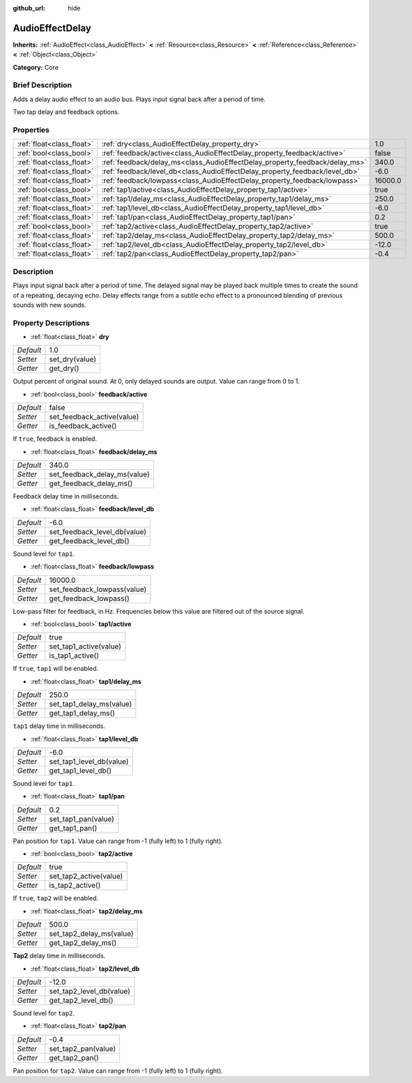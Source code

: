 :github_url: hide

.. Generated automatically by doc/tools/makerst.py in Godot's source tree.
.. DO NOT EDIT THIS FILE, but the AudioEffectDelay.xml source instead.
.. The source is found in doc/classes or modules/<name>/doc_classes.

.. _class_AudioEffectDelay:

AudioEffectDelay
================

**Inherits:** :ref:`AudioEffect<class_AudioEffect>` **<** :ref:`Resource<class_Resource>` **<** :ref:`Reference<class_Reference>` **<** :ref:`Object<class_Object>`

**Category:** Core

Brief Description
-----------------

Adds a delay audio effect to an audio bus. Plays input signal back after a period of time.

Two tap delay and feedback options.

Properties
----------

+---------------------------+-----------------------------------------------------------------------------+---------+
| :ref:`float<class_float>` | :ref:`dry<class_AudioEffectDelay_property_dry>`                             | 1.0     |
+---------------------------+-----------------------------------------------------------------------------+---------+
| :ref:`bool<class_bool>`   | :ref:`feedback/active<class_AudioEffectDelay_property_feedback/active>`     | false   |
+---------------------------+-----------------------------------------------------------------------------+---------+
| :ref:`float<class_float>` | :ref:`feedback/delay_ms<class_AudioEffectDelay_property_feedback/delay_ms>` | 340.0   |
+---------------------------+-----------------------------------------------------------------------------+---------+
| :ref:`float<class_float>` | :ref:`feedback/level_db<class_AudioEffectDelay_property_feedback/level_db>` | -6.0    |
+---------------------------+-----------------------------------------------------------------------------+---------+
| :ref:`float<class_float>` | :ref:`feedback/lowpass<class_AudioEffectDelay_property_feedback/lowpass>`   | 16000.0 |
+---------------------------+-----------------------------------------------------------------------------+---------+
| :ref:`bool<class_bool>`   | :ref:`tap1/active<class_AudioEffectDelay_property_tap1/active>`             | true    |
+---------------------------+-----------------------------------------------------------------------------+---------+
| :ref:`float<class_float>` | :ref:`tap1/delay_ms<class_AudioEffectDelay_property_tap1/delay_ms>`         | 250.0   |
+---------------------------+-----------------------------------------------------------------------------+---------+
| :ref:`float<class_float>` | :ref:`tap1/level_db<class_AudioEffectDelay_property_tap1/level_db>`         | -6.0    |
+---------------------------+-----------------------------------------------------------------------------+---------+
| :ref:`float<class_float>` | :ref:`tap1/pan<class_AudioEffectDelay_property_tap1/pan>`                   | 0.2     |
+---------------------------+-----------------------------------------------------------------------------+---------+
| :ref:`bool<class_bool>`   | :ref:`tap2/active<class_AudioEffectDelay_property_tap2/active>`             | true    |
+---------------------------+-----------------------------------------------------------------------------+---------+
| :ref:`float<class_float>` | :ref:`tap2/delay_ms<class_AudioEffectDelay_property_tap2/delay_ms>`         | 500.0   |
+---------------------------+-----------------------------------------------------------------------------+---------+
| :ref:`float<class_float>` | :ref:`tap2/level_db<class_AudioEffectDelay_property_tap2/level_db>`         | -12.0   |
+---------------------------+-----------------------------------------------------------------------------+---------+
| :ref:`float<class_float>` | :ref:`tap2/pan<class_AudioEffectDelay_property_tap2/pan>`                   | -0.4    |
+---------------------------+-----------------------------------------------------------------------------+---------+

Description
-----------

Plays input signal back after a period of time. The delayed signal may be played back multiple times to create the sound of a repeating, decaying echo. Delay effects range from a subtle echo effect to a pronounced blending of previous sounds with new sounds.

Property Descriptions
---------------------

.. _class_AudioEffectDelay_property_dry:

- :ref:`float<class_float>` **dry**

+-----------+----------------+
| *Default* | 1.0            |
+-----------+----------------+
| *Setter*  | set_dry(value) |
+-----------+----------------+
| *Getter*  | get_dry()      |
+-----------+----------------+

Output percent of original sound. At 0, only delayed sounds are output. Value can range from 0 to 1.

.. _class_AudioEffectDelay_property_feedback/active:

- :ref:`bool<class_bool>` **feedback/active**

+-----------+----------------------------+
| *Default* | false                      |
+-----------+----------------------------+
| *Setter*  | set_feedback_active(value) |
+-----------+----------------------------+
| *Getter*  | is_feedback_active()       |
+-----------+----------------------------+

If ``true``, feedback is enabled.

.. _class_AudioEffectDelay_property_feedback/delay_ms:

- :ref:`float<class_float>` **feedback/delay_ms**

+-----------+------------------------------+
| *Default* | 340.0                        |
+-----------+------------------------------+
| *Setter*  | set_feedback_delay_ms(value) |
+-----------+------------------------------+
| *Getter*  | get_feedback_delay_ms()      |
+-----------+------------------------------+

Feedback delay time in milliseconds.

.. _class_AudioEffectDelay_property_feedback/level_db:

- :ref:`float<class_float>` **feedback/level_db**

+-----------+------------------------------+
| *Default* | -6.0                         |
+-----------+------------------------------+
| *Setter*  | set_feedback_level_db(value) |
+-----------+------------------------------+
| *Getter*  | get_feedback_level_db()      |
+-----------+------------------------------+

Sound level for ``tap1``.

.. _class_AudioEffectDelay_property_feedback/lowpass:

- :ref:`float<class_float>` **feedback/lowpass**

+-----------+-----------------------------+
| *Default* | 16000.0                     |
+-----------+-----------------------------+
| *Setter*  | set_feedback_lowpass(value) |
+-----------+-----------------------------+
| *Getter*  | get_feedback_lowpass()      |
+-----------+-----------------------------+

Low-pass filter for feedback, in Hz. Frequencies below this value are filtered out of the source signal.

.. _class_AudioEffectDelay_property_tap1/active:

- :ref:`bool<class_bool>` **tap1/active**

+-----------+------------------------+
| *Default* | true                   |
+-----------+------------------------+
| *Setter*  | set_tap1_active(value) |
+-----------+------------------------+
| *Getter*  | is_tap1_active()       |
+-----------+------------------------+

If ``true``, ``tap1`` will be enabled.

.. _class_AudioEffectDelay_property_tap1/delay_ms:

- :ref:`float<class_float>` **tap1/delay_ms**

+-----------+--------------------------+
| *Default* | 250.0                    |
+-----------+--------------------------+
| *Setter*  | set_tap1_delay_ms(value) |
+-----------+--------------------------+
| *Getter*  | get_tap1_delay_ms()      |
+-----------+--------------------------+

``tap1`` delay time in milliseconds.

.. _class_AudioEffectDelay_property_tap1/level_db:

- :ref:`float<class_float>` **tap1/level_db**

+-----------+--------------------------+
| *Default* | -6.0                     |
+-----------+--------------------------+
| *Setter*  | set_tap1_level_db(value) |
+-----------+--------------------------+
| *Getter*  | get_tap1_level_db()      |
+-----------+--------------------------+

Sound level for ``tap1``.

.. _class_AudioEffectDelay_property_tap1/pan:

- :ref:`float<class_float>` **tap1/pan**

+-----------+---------------------+
| *Default* | 0.2                 |
+-----------+---------------------+
| *Setter*  | set_tap1_pan(value) |
+-----------+---------------------+
| *Getter*  | get_tap1_pan()      |
+-----------+---------------------+

Pan position for ``tap1``. Value can range from -1 (fully left) to 1 (fully right).

.. _class_AudioEffectDelay_property_tap2/active:

- :ref:`bool<class_bool>` **tap2/active**

+-----------+------------------------+
| *Default* | true                   |
+-----------+------------------------+
| *Setter*  | set_tap2_active(value) |
+-----------+------------------------+
| *Getter*  | is_tap2_active()       |
+-----------+------------------------+

If ``true``, ``tap2`` will be enabled.

.. _class_AudioEffectDelay_property_tap2/delay_ms:

- :ref:`float<class_float>` **tap2/delay_ms**

+-----------+--------------------------+
| *Default* | 500.0                    |
+-----------+--------------------------+
| *Setter*  | set_tap2_delay_ms(value) |
+-----------+--------------------------+
| *Getter*  | get_tap2_delay_ms()      |
+-----------+--------------------------+

**Tap2** delay time in milliseconds.

.. _class_AudioEffectDelay_property_tap2/level_db:

- :ref:`float<class_float>` **tap2/level_db**

+-----------+--------------------------+
| *Default* | -12.0                    |
+-----------+--------------------------+
| *Setter*  | set_tap2_level_db(value) |
+-----------+--------------------------+
| *Getter*  | get_tap2_level_db()      |
+-----------+--------------------------+

Sound level for ``tap2``.

.. _class_AudioEffectDelay_property_tap2/pan:

- :ref:`float<class_float>` **tap2/pan**

+-----------+---------------------+
| *Default* | -0.4                |
+-----------+---------------------+
| *Setter*  | set_tap2_pan(value) |
+-----------+---------------------+
| *Getter*  | get_tap2_pan()      |
+-----------+---------------------+

Pan position for ``tap2``. Value can range from -1 (fully left) to 1 (fully right).

